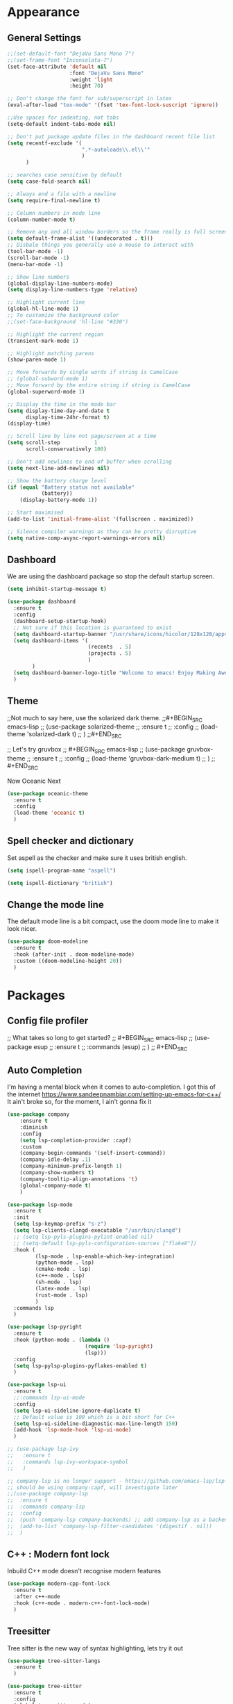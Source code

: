 * Appearance
** General Settings
#+BEGIN_SRC emacs-lisp
  ;;(set-default-font "DejaVu Sans Mono 7")
  ;;(set-frame-font "Inconsolata-7")
  (set-face-attribute 'default nil
                      :font "DejaVu Sans Mono"
                      :weight 'light
                      :height 70)

  ;; Don't change the font for sub/superscript in latex
  (eval-after-load "tex-mode" '(fset 'tex-font-lock-suscript 'ignore))

  ;;Use spaces for indenting, not tabs
  (setq-default indent-tabs-mode nil)

  ;; Don't put package update files in the dashboard recent file list
  (setq recentf-exclude '(
                          ".*-autoloads\\.el\\'"
                          )
        )

  ;; searches case sensitive by default
  (setq case-fold-search nil)

  ;; Always end a file with a newline
  (setq require-final-newline t)

  ;; Column numbers in mode line
  (column-number-mode t)

  ;; Remove any and all window borders so the frame really is full screen
  (setq default-frame-alist '((undecorated . t)))
  ;; Disbale things you generally use a mouse to interact with
  (tool-bar-mode -1)
  (scroll-bar-mode -1)
  (menu-bar-mode -1)

  ;; Show line numbers
  (global-display-line-numbers-mode)
  (setq display-line-numbers-type 'relative)

  ;; Highlight current line
  (global-hl-line-mode 1)
  ;; To customize the background color
  ;;(set-face-background 'hl-line "#330")

  ;; Highlight the current region
  (transient-mark-mode 1)

  ;; Highlight matching parens
  (show-paren-mode 1)

  ;; Move forwards by single words if string is CamelCase
  ;; (global-subword-mode 1)
  ;; Move forward by the entire string if string is CamelCase
  (global-superword-mode 1)

  ;; Display the time in the mode bar
  (setq display-time-day-and-date t
        display-time-24hr-format t)
  (display-time)

  ;; Scroll line by line not page/screen at a time
  (setq scroll-step           1
        scroll-conservatively 100)

  ;; Don't add newlines to end of buffer when scrolling
  (setq next-line-add-newlines nil)

  ;; Show the battery charge level
  (if (equal "Battery status not available"
             (battery))
      (display-battery-mode 1))

  ;; Start maximised
  (add-to-list 'initial-frame-alist '(fullscreen . maximized))

  ;; Silence compiler warnings as they can be pretty disruptive
  (setq native-comp-async-report-warnings-errors nil)
#+END_SRC

** Dashboard
We are using the dashboard package so stop the default startup screen.
#+BEGIN_SRC emacs-lisp
  (setq inhibit-startup-message t)

  (use-package dashboard
    :ensure t
    :config
    (dashboard-setup-startup-hook)
    ;; Not sure if this location is guaranteed to exist
    (setq dashboard-startup-banner "/usr/share/icons/hicolor/128x128/apps/emacs.png")
    (setq dashboard-items '(
                            (recents  . 5)
                            (projects . 5)
                            )
          )
    (setq dashboard-banner-logo-title "Welcome to emacs! Enjoy Making Awesomely Creative Stuff")
    )
#+END_SRC

** Theme
;;Not much to say here, use the solarized dark theme.
;;#+BEGIN_SRC emacs-lisp
;;  (use-package solarized-theme
;;    :ensure t
;;    :config
;;    (load-theme 'solarized-dark t)
;;    )
;;#+END_SRC

;; Let's try gruvbox
;; #+BEGIN_SRC emacs-lisp
;;   (use-package gruvbox-theme
;;     :ensure t
;;     :config
;;     (load-theme 'gruvbox-dark-medium t)
;;     )
;; #+END_SRC

Now Oceanic Next
#+BEGIN_SRC emacs-lisp
  (use-package oceanic-theme
    :ensure t
    :config
    (load-theme 'oceanic t)
    )
#+END_SRC

** Spell checker and dictionary
Set aspell as the checker and make sure it uses british english.
#+BEGIN_SRC emacs-lisp
  (setq ispell-program-name "aspell")

  (setq ispell-dictionary "british")
#+END_SRC

** Change the mode line
The default mode line is a bit compact, use the doom mode line to make it look nicer.
#+BEGIN_SRC emacs-lisp
  (use-package doom-modeline
    :ensure t
    :hook (after-init . doom-modeline-mode)
    :custom ((doom-modeline-height 20))
    )
#+END_SRC

* Packages
** Config file profiler
;; What takes so long to get started?
;; #+BEGIN_SRC emacs-lisp
;;   (use-package esup
;;     :ensure t
;;     :commands (esup)
;;     )
;; #+END_SRC

** Auto Completion
I'm having a mental block when it comes to auto-completion.
I got this of the internet [[https://www.sandeepnambiar.com/setting-up-emacs-for-c++/]]
It ain't broke so, for the moment, I ain't gonna fix it
#+BEGIN_SRC emacs-lisp
  (use-package company
      :ensure t
      :diminish
      :config
      (setq lsp-completion-provider :capf)
      :custom
      (company-begin-commands '(self-insert-command))
      (company-idle-delay .1)
      (company-minimum-prefix-length 1)
      (company-show-numbers t)
      (company-tooltip-align-annotations 't)
      (global-company-mode t)
      )

  (use-package lsp-mode
    :ensure t
    :init
    (setq lsp-keymap-prefix "s-z")
    (setq lsp-clients-clangd-executable "/usr/bin/clangd")
    ;; (setq lsp-pyls-plugins-pylint-enabled nil)
    ;; (setq-default lsp-pyls-configuration-sources ["flake8"])
    :hook (
           (lsp-mode . lsp-enable-which-key-integration)
           (python-mode . lsp)
           (cmake-mode . lsp)
           (c++-mode . lsp)
           (sh-mode . lsp)
           (latex-mode . lsp)
           (rust-mode . lsp)
           )
    :commands lsp
    )

  (use-package lsp-pyright
    :ensure t
    :hook (python-mode . (lambda ()
                           (require 'lsp-pyright)
                           (lsp)))
    :config
    (setq lsp-pylsp-plugins-pyflakes-enabled t)
    )

  (use-package lsp-ui
    :ensure t
    ;;:commands lsp-ui-mode
    :config
    (setq lsp-ui-sideline-ignore-duplicate t)
    ;; Default value is 100 which is a bit short for C++
    (setq lsp-ui-sideline-diagnostic-max-line-length 150)
    (add-hook 'lsp-mode-hook 'lsp-ui-mode)
    )

  ;; (use-package lsp-ivy
  ;;   :ensure t
  ;;   :commands lsp-ivy-workspace-symbol
  ;;   )

  ;; company-lsp is no longer support - https://github.com/emacs-lsp/lsp-mode#overview
  ;; should be using company-capf, will investigate later
  ;;(use-package company-lsp
  ;;  :ensure t
  ;;  :commands company-lsp
  ;;  :config
  ;;  (push 'company-lsp company-backends) ;; add company-lsp as a backend
  ;;  (add-to-list 'company-lsp-filter-candidates '(digestif . nil))
  ;;  )
#+END_SRC

** C++ : Modern font lock
Inbuild C++ mode doesn't recognise modern features
#+BEGIN_SRC emacs-lisp
  (use-package modern-cpp-font-lock
    :ensure t
    :after c++-mode
    :hook (c++-mode . modern-c++-font-lock-mode)
    )
#+END_SRC

** Treesitter
 Tree sitter is the new way of syntax highlighting, lets try it out
 #+BEGIN_SRC emacs-lisp
   (use-package tree-sitter-langs
     :ensure t
     )

   (use-package tree-sitter
     :ensure t
     :config
     (global-tree-sitter-mode)
     ;;(add-hook 'tree-sitter-after-on-hook #'tree-sitter-hl-mode)
     :hook
     (tree-sitter-after-on . tree-sitter-hl-mode)
     )
 #+END_SRC

** Org
Not sure if we need to install the org package, but lets do it anyway.
The org-bullets package is pure aesthetic.
#+BEGIN_SRC emacs-lisp
  (use-package org
    :ensure t
    :defer t
    :init (setq org-log-done t)
    )

  (setq org-ellipsis " ")

  (setq org-src-fontify-natively t)
  (setq org-src-tab-acts-natively t)
  (setq org-src-window-setup 'current-window)

  (setq org-confirm-babel-evaluate nil)

  (setq org-export-with-smart-quotes t)

  (add-hook 'org-mode-hook 'org-indent-mode)

  (use-package org-bullets
    :ensure t
    :after org
    :config
    (add-hook 'org-mode-hook (lambda () (org-bullets-mode)))
    )
#+END_SRC

** Keybindings
Don't open a new frame, edit org-mode src blocks in the current buffer.
#+BEGIN_SRC emacs-lisp
  (global-set-key (kbd "C-c '") 'org-edit-src-code)
#+END_SRC

** Beacon
Briefly flash on the cursor line when changing buffers.
#+BEGIN_SRC emacs-lisp
  (use-package beacon
    :ensure t
    :diminish
    :config
    (beacon-mode 1)
    )
#+END_SRC

** Rainbow Delimiters
Change the colour of matching pairs of brackets/parentheses/delimiters if there are >1 in a single expression.
#+BEGIN_SRC emacs-lisp
  (use-package rainbow-delimiters
    :ensure t
    :hook
    (prog-mode . rainbow-delimiters-mode)
    )
#+END_SRC

** Hideshow
Allow the collapsing of sections of code/files so you can focus on the area you are interested in.
Currently only activated for programming modes.
#+BEGIN_SRC emacs-lisp
  (use-package hideshow
    :ensure t
    :diminish hs-minor-mode
    :hook
    (prog-mode . hs-minor-mode)
    )
#+END_SRC

** Expand Region
Incrementally highlight increasing amounts of scope.
#+BEGIN_SRC emacs-lisp
  (use-package expand-region
    :ensure t
    :bind ("C-q" . er/expand-region)
    )
#+END_SRC

** Multiple Cursors
This package acts like an interactive macro.
Select a region, call this package to also select the next matching region in the buffer, repeat as required.
You can now apply the necessary alteration to all instances of said region in the buffer as you have ... multiple cursors.
#+BEGIN_SRC emacs-lisp
  (use-package multiple-cursors
    :ensure t
    :bind
    ("s->" . mc/mark-next-like-this)
    ("s-<" . mc/mark-previous-like-this)
    ("C-c s->" . mc/mark-all-like-this)
    ("C->" . mc/mark-next-word-like-this)
    ("C-<" . mc/mark-previous-word-like-this)
    ("C-c C->" . mc/mark-all-words-this)
    )
#+END_SRC

** Magit
I use git => I use magit.
#+BEGIN_SRC emacs-lisp
  (use-package magit
    :ensure t
    :bind ("C-x g" . magit-status)
    )
#+END_SRC

** Git gutter
Put markers in the margin to show if a line has been modified.
#+BEGIN_SRC emacs-lisp
  (use-package git-gutter-fringe+
    :ensure t
    :diminish git-gutter+-mode
    :config
    (global-git-gutter+-mode)
    )
#+END_SRC

** Swiper & Avy
Nicer default searching.
Swiper shows results in the mode line, as well as the buffer, giving a good overview of search results.
Avy allows quick navigation in the current view of the buffer via searching a single character.

TODO: Get case sensitive searching to work.
#+BEGIN_SRC emacs-lisp
  (use-package swiper
    :ensure t
    :bind ("C-s" . 'swiper)
    )

  (use-package avy
    :ensure t
    :bind ("M-s" . avy-goto-char)
    )
#+END_SRC

** Which Key
Never get stuck mid-shortcut again.
After an inital key-chord, all available options will be shown in the mini buffer with a description.
If you can't remember the first part then you're all out of luck.
#+BEGIN_SRC emacs-lisp
  (use-package which-key
    :ensure t
    :diminish
    :init
    (which-key-mode)
    :hook
    (
     (c-mode . lsp)
     (cpp-mode . lsp)
     )
    )
#+END_SRC

** Projectile
Provides functionality to interact with projects e.g. compile, search, switch better definition and implementation.
#+BEGIN_SRC emacs-lisp
  ;;Gnome3 uses super-p so have turned it off with dconf-editor
  ;;/org/gnome/mutter/keybindings/switch-monitor
  (use-package projectile
    :ensure t
    :bind-keymap ("s-p" . projectile-command-map)
    :init
    (projectile-mode)
    :config
    ;; cmake project is a bit too generic, add more details so I can jump to test
    ;; https://projectile.readthedocs.io/en/latest/projects/#adding-custom-project-types
    (projectile-register-project-type 'c++-cmake '("CMakeLists.txt")
                                      :compilation-dir "build"
                                      :configure "cmake %s -B %s"
                                      :compile "cmake --build ."
                                      :src-dir "src"
                                      :test "ctest"
                                      :test-suffix "_test"
                                      :test-dir "tests"
                                      )
    )
#+END_SRC

** RG - ripgrep
Better searching within a project
#+BEGIN_SRC emacs-lisp
  (use-package rg
    :ensure t
    :config
    (rg-enable-default-bindings)
    )

  (use-package ripgrep
    :ensure t
    )
#+END_SRC

** Switch Windows
Instead of 'randomly' cycling through multiple frames, immediately visit the one you want.
#+BEGIN_SRC emacs-lisp
  (use-package switch-window
    :ensure t
    :config
      (setq switch-window-input-style 'minibuffer)
      (setq switch-window-increase 4)
      (setq switch-window-threshold 2)
      (setq switch-window-shortcut-style 'qwerty)
      (setq switch-window-qwerty-shortcuts
          '("a" "s" "d" "f" "j" "k" "l" "i" "o"))
    :bind
    ([remap other-window] . switch-window)
    )
#+END_SRC

** Diminish
I like a clean and minimal mode-line so don't show the active minor modes.
Packages loaded with use-package can be removed with ":diminsh", so this list should be short.

TODO: Would I need this package if there was nothing in the list?
#+BEGIN_SRC emacs-lisp
  (use-package diminish
    :ensure t
    :init
    (diminish 'subword-mode)
    (diminish 'eldoc-mode)
    (diminish 'abbrev-mode)
    (diminish 'auto-revert-mode)
    )
#+END_SRC

** Yasnippiets
Snippets can save a lot of time, and typo hunting.
#+BEGIN_SRC emacs-lisp
  (use-package yasnippet
    :ensure t
    :diminish yas-minor-mode
    :init
    (yas-global-mode 1)
    (yas-reload-all)
    :hook
    (prog-mode . yas-minor-mode)
    )
#+END_SRC
*** My own snippets
"<el"-<TAB> will create an elisp code block. Good for playing in this file.
#+BEGIN_SRC emacs-lisp
  (add-to-list 'org-structure-template-alist
               '("el" "#+BEGIN_SRC emacs-lisp\n?\n#+END_SRC")
               )
#+END_SRC
** Whitespace
Highlight the parts of a line that breach a set character limit.
#+BEGIN_SRC emacs-lisp
  (use-package whitespace
    :diminish
    :hook (prog-mode . whitespace-mode)
    :config
    (setq-default
     whitespace-line-column 120
     whitespace-style '(face lines-tail)
     )
    )
#+END_SRC

Don't delete all trailing whitespace in a file, it lands you in it with git blame.
Only delete for the lines you have edited.
#+BEGIN_SRC emacs-lisp
  ;; (add-hook 'before-save-hook '(lambda()
  ;;                                (when (not (or (derived-mode-p 'markdown-mode)))
  ;;                                  (delete-trailing-whitespace)))
  ;;           )
  (use-package ws-butler
    :ensure t
    :hook
    (prog-mode . ws-butler-mode)
    )
#+END_SRC

** All the icons
Fancy icons in dired mode.
Don't forget to execute `M-x all-the-icons-install-fonts` the first time you run/use/install
#+BEGIN_SRC emacs-lisp
  (use-package all-the-icons
    :ensure t
    :config
    (use-package all-the-icons-dired
      :ensure t
      :diminish
      :after all-the-icons
      :hook (dired-mode . all-the-icons-dired-mode)
      )
    )
#+END_SRC

** Format All
All formatting for multiple languages
#+BEGIN_SRC emacs-lisp
  (use-package format-all
    :ensure t
    )
#+END_SRC

** Ivy & Counsel
Alter how M-x is run and give details for each command
#+BEGIN_SRC emacs-lisp
  ;; (use-package ivy-rich
  ;;   :ensure t
  ;;   :init (ivy-rich-mode 1)
  ;;   )
  ;;
  ;;  (use-package ivy-posframe
  ;;    :ensure t
  ;;    :after ivy
  ;;    :config
  ;;    (setq ivy-posframe-display-functions-alist
  ;;          '((swiper          . ivy-posframe-display)
  ;;            (complete-symbol . ivy-posframe-display)
  ;;            (counsel-M-x     . ivy-posframe-display)
  ;;            (t               . ivy-posframe-display)))
  ;;    (set-face-attribute 'ivy-posframe nil :foreground "white" :background "Black")
  ;;
  ;;    (ivy-posframe-mode 1)
  ;;    )
  ;;
  ;; (use-package counsel
  ;;   :ensure t
  ;;   :bind (("M-x" . counsel-M-x)
  ;;          ("C-x b" . counsel-ibuffer)
  ;;          ("C-x C-f" . counsel-find-file)
  ;;          )
  ;;   )
  ;;
  ;; (use-package helpful
  ;;   :ensure t
  ;;   :custom
  ;;   (counsel-describe-function-function #'helpful-callable)
  ;;   (counsel-describe-variable-function #'helpful-variable)
  ;;   :bind
  ;;   ([remap describe-function] . counsel-describe-function)
  ;;   ([remap describe-command] . helpful-command)
  ;;   ([remap describe-variable] . counsel-describe-variable)
  ;;   ([remap describe-key] . helpful-key)
  ;;   )
  ;;
  ;; (use-package counsel-projectile
  ;;   :ensure t
  ;;   :config (counsel-projectile-mode)
  ;;   )
#+END_SRC

** Helpful
#+BEGIN_SRC emacs-lisp
  (use-package helpful
    :ensure t
    :custom
    (counsel-describe-function-function #'helpful-callable)
    (counsel-describe-variable-function #'helpful-variable)
    :bind
    ([remap describe-command] . helpful-command)
    ([remap describe-key] . helpful-key)
    ;; ([remap describe-function] . counsel-describe-function)
    ;; ([remap describe-variable] . counsel-describe-variable)
    )
#+END_SRC

** Vertico
#+BEGIN_SRC emacs-lisp
  (use-package vertico
    :ensure t
    :init
    (vertico-mode)
    )
#+END_SRC

** Orderless
#+BEGIN_SRC emacs-lisp
  (use-package orderless
    :ensure t
    :init
    (setq completion-styles '(orderless)
          completion-category-defaults nil
          completion-category-overrides '((file (styles partial-completion)))
          )
    )
#+END_SRC

** Marginalia
#+BEGIN_SRC emacs-lisp
  (use-package marginalia
    :ensure t
    :init
    (marginalia-mode)
    )
#+END_SRC

** Consult
#+BEGIN_SRC emacs-lisp
  (use-package consult
    :ensure t
    :bind (
           ("C-x b" . consult-buffer)
           )
    )
#+END_SRC

** Embark
#+BEGIN_SRC emacs-lisp
  (use-package embark
    :ensure t
    :bind
    (("C-." . embark-act)         ;; pick some comfortable binding
     ("C-;" . embark-dwim)        ;; good alternative: M-.
     ("C-h B" . embark-bindings)) ;; alternative for `describe-bindings'
    :init
    ;; Optionally replace the key help with a completing-read interface
    (setq prefix-help-command #'embark-prefix-help-command)
    :config
    ;; Hide the mode line of the Embark live/completions buffers
    (add-to-list 'display-buffer-alist
                 '("\\`\\*Embark Collect \\(Live\\|Completions\\)\\*"
                   nil
                   (window-parameters (mode-line-format . none)))
                 )
    )

  ;; Consult users will also want the embark-consult package.
  (use-package embark-consult
    :ensure t
    :after
    (embark consult)
    :demand t ; only necessary if you have the hook below
    ;; if you want to have consult previews as you move around an
    ;; auto-updating embark collect buffer
    :hook
    (embark-collect-mode . consult-preview-at-point-mode)
    )
#+END_SRC

** Smart Parenetheses
I don't always seem to get on with smart parentheses modes, but lets give it another try
#+BEGIN_src emacs-lisp
  (use-package smartparens
    :ensure t
    :hook
    (prog-mode . smartparens-mode)
    )
#+END_SRC

* Additional Modes
** Python
;;This is not installed by default
;;#+BEGIN_SRC emacs-lisp
;;  (use-package python-mode
;;    :ensure t
;;    :hook (python-mode . lsp-deferred)
;;    )
;;#+END_SRC

** Ido
;; Enable ido mode for better buffer opening.
;; #+BEGIN_SRC emacs-lisp
;;   (use-package flx-ido
;;     :ensure t
;;     :init
;;     (flx-ido-mode 1)
;;     )
;;
;;   (ido-mode 1)
;;   (ido-everywhere 1)
;;   (setq ido-enable-flex-matching t)
;;   (setq ido-use-faces nil)
;;   (setq ido-create-new-buffer 'always)
;;
;;   (use-package ido-vertical-mode
;;     :ensure t
;;     :config
;;     (ido-vertical-mode)
;;     )
;;
;;   (use-package ido-completing-read+
;;     :ensure t
;;     :config
;;     (ido-ubiquitous-mode)
;;     )
;; #+END_SRC

** Gitlab-CI
Additional syntax highlighting for .gitlab-ci.yml files
#+BEGIN_SRC emacs-lisp
  (use-package gitlab-ci-mode
    :ensure t
    )

  (use-package gitlab-ci-mode-flycheck
    :ensure t
    :after flycheck gitlab-ci-mode
    :init
    (gitlab-ci-mode-flycheck-enable)
    )
#+END_SRC

** CMake
Ensure cmake mode and some addtional packages
#+BEGIN_SRC emacs-lisp
  (use-package cmake-mode
    :ensure t
    )

  (use-package cmake-font-lock
    :ensure t
    :hook (cmake-mode . cmake-font-lock-activate)
    )
#+END_SRC

** Yaml
;;Wasn't installed by default.
;;#+BEGIN_SRC emacs-lisp
;;  (use-package yaml-mode
;;    :ensure t
;;    )
;;#+END_SRC

** Markdown
;;Wasn't installed by default.
;;#+BEGIN_SRC emacs-lisp
;;  (use-package markdown-mode
;;      :ensure t
;;      :mode ("\\.md" . markdown-mode)
;;      )
;;#+END_SRC

** Modes for specific file extensions
Creating combined tex/eps figures with xfig outputs files with non-standard extensions.
Make sure they are highlighted appropriately.
Clang-format files are yaml.
#+BEGIN_SRC emacs-lisp
  (setq auto-mode-alist
        (append '(
                  ("\\.pstex_t$" . latex-mode)
                  ("\\.pstex$" . ps-mode)
                  ("\\.clang-format\\'" . yaml-mode)
                  ("\\.clang-tidy\\'" . yaml-mode)
                  )
                auto-mode-alist)
        )
#+END_SRC

** Rust
Additional rust related modes and functionality
#+BEGIN_SRC emacs-lisp
  (use-package toml-mode
    :ensure t
    )

  (use-package rust-mode
    :ensure t
    :hook (rust-mode . lsp)
    )

  (use-package cargo
    :ensure t
    :hook (rust-mode . cargo-minor-mode)
    )

  (use-package flycheck-rust
    :ensure t
    :config (add-hook 'flycheck-mode-hook #'flycheck-rust-setup)
    )
#+END_SRC

* Functions & Custom shortcuts
** Follow a split : C-x 2/3
In vanilla emacs, if you split a window, you remain the original frame.
Change this behaviour so you follow the split into the new frame.
#+BEGIN_SRC emacs-lisp
  (defun split-and-follow-horizontally ()
    "Move into the new window that is created."
    (interactive)
    (split-window-below)
    (balance-windows)
    (other-window 1)
    )
  (global-set-key (kbd "C-x 2") 'split-and-follow-horizontally)


  (defun split-and-follow-vertically ()
    "Move into the new window that is created."
    (interactive)
    (split-window-right)
    (balance-windows)
    (other-window 1)
    )
  (global-set-key (kbd "C-x 3") 'split-and-follow-vertically)
#+END_SRC

** Copy Entire line : M-k
Copy the entire current line, irrelevant of horizontal position.
#+BEGIN_SRC emacs-lisp
  (defun copy-whole-line ()
    "Copies a line without regard for cursor position."
    (interactive)
    (save-excursion
      (kill-new
       (buffer-substring
        (point-at-bol)
        (point-at-eol)
        )
       )
      )
    )

  (global-set-key (kbd "M-k") 'copy-whole-line)
#+END_SRC

** Run clang-format : s-f
If there is a .clang-format file at the root of the project, run clang-format on the current buffer.
If there is no file, do nothing.
#+BEGIN_SRC emacs-lisp
  (defun clang-format-buffer-smart ()
    "Reformat buffer if .clang-format exists in the projectile root."
    (interactive)
    (when (file-exists-p (expand-file-name ".clang-format" (projectile-project-root)))
      (clang-format-buffer)
      )
    )

  ;; Map running clang-format to super-f
  (global-set-key (kbd "s-f") 'clang-format-buffer-smart)

  (defun clang-format-buffer-smart-on-save ()
    "In case we forget, run clang-format-buffer-smart on save"
    (add-hook 'before-save-hook 'clang-format-buffer-smart nil t)
    )

  (add-hook 'c++-mode-hook 'clang-format-buffer-smart-on-save)
#+END_SRC

** Resize split windows : S-C-up/down/left/right
Having turned off the scroll bar and other window decoration, I often struggle to 'grab' window borders to resize.
These shortcuts allow resizing without the mouse.
#+BEGIN_SRC emacs-lisp
  (global-set-key (kbd "<S-C-left>") (lambda () (interactive) (shrink-window-horizontally 5)))
  (global-set-key (kbd "<S-C-right>") (lambda () (interactive) (enlarge-window-horizontally 5)))
  (global-set-key (kbd "<S-C-down>") (lambda () (interactive) (shrink-window 5)))
  (global-set-key (kbd "<S-C-up>") (lambda () (interactive) (enlarge-window 5)))
#+END_SRC

